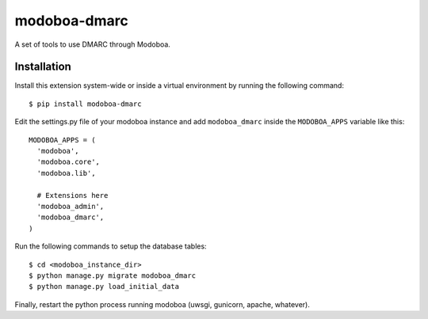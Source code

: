 modoboa-dmarc
=============

|landscape|

A set of tools to use DMARC through Modoboa.

Installation
------------

Install this extension system-wide or inside a virtual environment by
running the following command::

  $ pip install modoboa-dmarc

Edit the settings.py file of your modoboa instance and add
``modoboa_dmarc`` inside the ``MODOBOA_APPS`` variable like this::

    MODOBOA_APPS = (
      'modoboa',
      'modoboa.core',
      'modoboa.lib',
    
      # Extensions here
      'modoboa_admin',
      'modoboa_dmarc',
    )

Run the following commands to setup the database tables::

  $ cd <modoboa_instance_dir>
  $ python manage.py migrate modoboa_dmarc
  $ python manage.py load_initial_data
    
Finally, restart the python process running modoboa (uwsgi, gunicorn,
apache, whatever).

.. |landscape| image:: https://landscape.io/github/modoboa/modoboa-dmarc/master/landscape.svg?style=flat
   :target: https://landscape.io/github/modoboa/modoboa-dmarc/master
   :alt: Code Health

